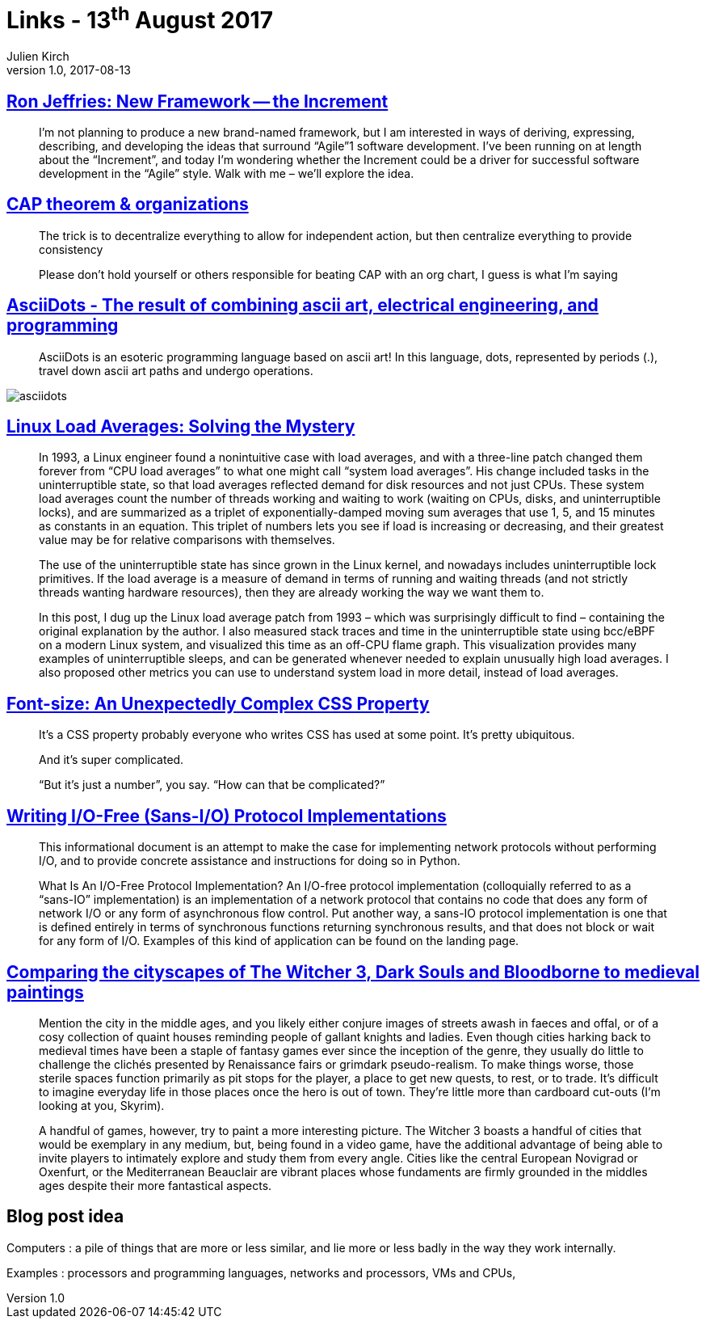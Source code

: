 = Links - 13^th^ August 2017
Julien Kirch
v1.0, 2017-08-13
:article_lang: en

== link:http://ronjeffries.com/articles/017-08ff/new-framework-increment/[Ron Jeffries: New Framework -- the Increment]

[quote]
____
I'm not planning to produce a new brand-named framework, but I am interested in ways of deriving, expressing, describing, and developing the ideas that surround “Agile”1 software development. I've been running on at length about the “Increment”, and today I'm wondering whether the Increment could be a driver for successful software development in the “Agile” style. Walk with me – we'll explore the idea.
____

== link:https://twitter.com/coda/status/892378733176274944[CAP theorem & organizations]

[quote]
____
The trick is to decentralize everything to allow for independent action, but then centralize everything to provide consistency

Please don't hold yourself or others responsible for beating CAP with an org chart, I guess is what I'm saying
____

== link:https://github.com/aaronduino/asciidots[AsciiDots - The result of combining ascii art, electrical engineering, and programming]

[quote]
____
AsciiDots is an esoteric programming language based on ascii art! In this language, dots, represented by periods (.), travel down ascii art paths and undergo operations.
____

image::asciidots.gif[]

== link:http://www.brendangregg.com/blog/2017-08-08/linux-load-averages.html[Linux Load Averages: Solving the Mystery]

[quote]
____
In 1993, a Linux engineer found a nonintuitive case with load averages, and with a three-line patch changed them forever from "`CPU load averages`" to what one might call "`system load averages`". His change included tasks in the uninterruptible state, so that load averages reflected demand for disk resources and not just CPUs. These system load averages count the number of threads working and waiting to work (waiting on CPUs, disks, and uninterruptible locks), and are summarized as a triplet of exponentially-damped moving sum averages that use 1, 5, and 15 minutes as constants in an equation. This triplet of numbers lets you see if load is increasing or decreasing, and their greatest value may be for relative comparisons with themselves.

The use of the uninterruptible state has since grown in the Linux kernel, and nowadays includes uninterruptible lock primitives. If the load average is a measure of demand in terms of running and waiting threads (and not strictly threads wanting hardware resources), then they are already working the way we want them to.

In this post, I dug up the Linux load average patch from 1993 – which was surprisingly difficult to find – containing the original explanation by the author. I also measured stack traces and time in the uninterruptible state using bcc/eBPF on a modern Linux system, and visualized this time as an off-CPU flame graph. This visualization provides many examples of uninterruptible sleeps, and can be generated whenever needed to explain unusually high load averages. I also proposed other metrics you can use to understand system load in more detail, instead of load averages.
____

== link:https://manishearth.github.io/blog/2017/08/10/font-size-an-unexpectedly-complex-css-property/[Font-size: An Unexpectedly Complex CSS Property]

[quote]
____
It's a CSS property probably everyone who writes CSS has used at some point. It's pretty ubiquitous.

And it's super complicated.

“But it's just a number”, you say. “How can that be complicated?”
____

== link:https://sans-io.readthedocs.io/how-to-sans-io.html[Writing I/O-Free (Sans-I/O) Protocol Implementations]

[quote]
____
This informational document is an attempt to make the case for implementing network protocols without performing I/O, and to provide concrete assistance and instructions for doing so in Python.

What Is An I/O-Free Protocol Implementation?
An I/O-free protocol implementation (colloquially referred to as a “sans-IO” implementation) is an implementation of a network protocol that contains no code that does any form of network I/O or any form of asynchronous flow control. Put another way, a sans-IO protocol implementation is one that is defined entirely in terms of synchronous functions returning synchronous results, and that does not block or wait for any form of I/O. Examples of this kind of application can be found on the landing page.
____

== link:http://www.eurogamer.net/articles/2017-08-09-comparing-the-cityscapes-of-the-witcher-3-dark-souls-and-bloodborne-to-medieval-paintings[Comparing the cityscapes of The Witcher 3, Dark Souls and Bloodborne to medieval paintings]

[quote]
____
Mention the city in the middle ages, and you likely either conjure images of streets awash in faeces and offal, or of a cosy collection of quaint houses reminding people of gallant knights and ladies. Even though cities harking back to medieval times have been a staple of fantasy games ever since the inception of the genre, they usually do little to challenge the clichés presented by Renaissance fairs or grimdark pseudo-realism. To make things worse, those sterile spaces function primarily as pit stops for the player, a place to get new quests, to rest, or to trade. It's difficult to imagine everyday life in those places once the hero is out of town. They're little more than cardboard cut-outs (I'm looking at you, Skyrim).

A handful of games, however, try to paint a more interesting picture. The Witcher 3 boasts a handful of cities that would be exemplary in any medium, but, being found in a video game, have the additional advantage of being able to invite players to intimately explore and study them from every angle. Cities like the central European Novigrad or Oxenfurt, or the Mediterranean Beauclair are vibrant places whose fundaments are firmly grounded in the middles ages despite their more fantastical aspects.
____

== Blog post idea

Computers : a pile of things that are more or less similar, and lie more or less badly in the way they work internally.

Examples : processors and programming languages, networks and processors, VMs and CPUs,
